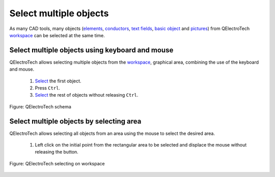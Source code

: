 .. _en/schema/select/select_multiple_objects

========================
Select multiple objects
========================

As many CAD tools, many objects (`elements`_, `conductors`_, `text fields`_, `basic object`_ 
and `pictures`_) from QElectroTech `workspace`_ can be selected at the same time. 

Select multiple objects using keyboard and mouse
~~~~~~~~~~~~~~~~~~~~~~~~~~~~~~~~~~~~~~~~~~~~~~~~~

QElectroTech allows selecting multiple objects from the `workspace`_, graphical area, combining 
the use of the keyboard and mouse.

    1. `Select`_ the first object.
    2. Press ``Ctrl``.
    3. `Select`_ the rest of objects without releasing ``Ctrl``.

.. figure:: graphics/qet_workspace_objects_multiselection.png
    :align: center

    Figure: QElectroTech schema

Select multiple objects by selecting area
~~~~~~~~~~~~~~~~~~~~~~~~~~~~~~~~~~~~~~~~~~

QElectroTech allows selecting all objects from an area using the mouse to select the desired area.

    1. Left click on the initial point from the rectangular area to be selected and displace the mouse without releasing the button.

.. figure:: graphics/qet_workspace_select_objects.png
   :align: center

   Figure: QElectroTech selecting on workspace

.. _elements: ../../../en/element/index.html
.. _conductors: ../../../en/conductor/index.html
.. _text fields: ../../../en/schema/text/index.html
.. _pictures: ../../../en/schema/picture.html
.. _basic object: ../../../en/schema/basics/index.html
.. _workspace: ../../../en/interface/workspace.html
.. _Select: ../../../en/schema/select/select_object.html